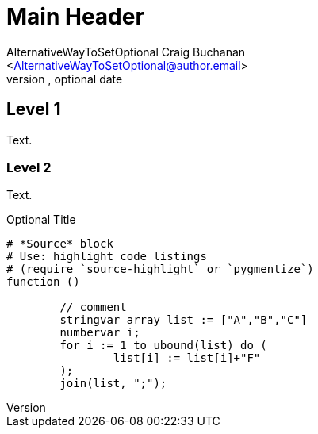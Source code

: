 Main Header
===========
Optional Author Name <optional@author.email>
Optional version, optional date
:Author:    AlternativeWayToSetOptional Craig Buchanan
:Email:     <AlternativeWayToSetOptional@author.email>
:Date:      AlternativeWayToSetOptional date
:Revision:  AlternativeWayToSetOptional version

== Level 1
Text.

=== Level 2
Text.

.Optional Title
[source,crystal]
----
# *Source* block
# Use: highlight code listings
# (require `source-highlight` or `pygmentize`)
function ()

	// comment
	stringvar array list := ["A","B","C"]
	numbervar i;
	for i := 1 to ubound(list) do (
		list[i] := list[i]+"F"
	);
	join(list, ";");

----
